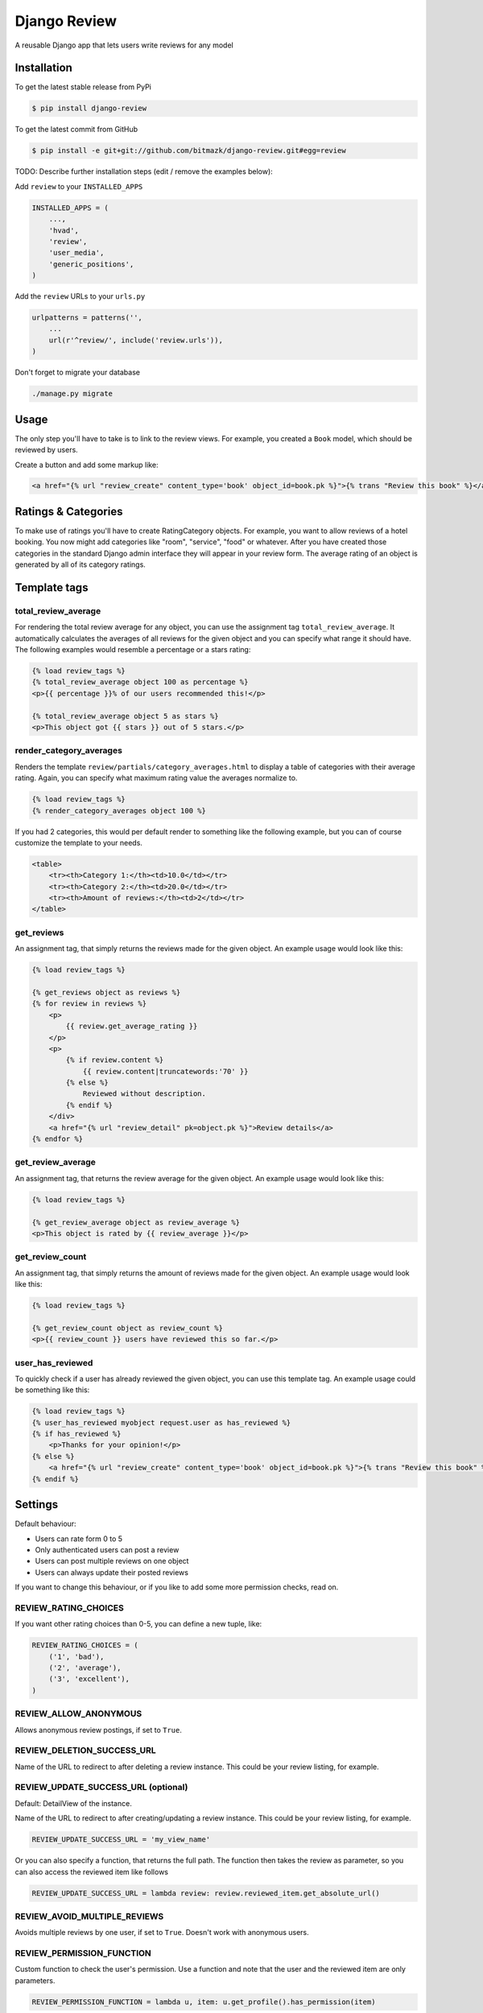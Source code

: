 Django Review
=============

A reusable Django app that lets users write reviews for any model

Installation
------------

To get the latest stable release from PyPi

.. code-block:: bash

    $ pip install django-review

To get the latest commit from GitHub

.. code-block:: bash

    $ pip install -e git+git://github.com/bitmazk/django-review.git#egg=review

TODO: Describe further installation steps (edit / remove the examples below):

Add ``review`` to your ``INSTALLED_APPS``

.. code-block:: python

    INSTALLED_APPS = (
        ...,
        'hvad',
        'review',
        'user_media',
        'generic_positions',
    )

Add the ``review`` URLs to your ``urls.py``

.. code-block:: python

    urlpatterns = patterns('',
        ...
        url(r'^review/', include('review.urls')),
    )

Don't forget to migrate your database

.. code-block:: bash

    ./manage.py migrate


Usage
-----

The only step you'll have to take is to link to the review views. For example,
you created a ``Book`` model, which should be reviewed by users.

Create a button and add some markup like:

.. code-block:: html

    <a href="{% url "review_create" content_type='book' object_id=book.pk %}">{% trans "Review this book" %}</a>


Ratings & Categories
--------------------

To make use of ratings you'll have to create RatingCategory objects. For example,
you want to allow reviews of a hotel booking. You now might add categories like
"room", "service", "food" or whatever. After you have created those categories
in the standard Django admin interface they will appear in your review form. The
average rating of an object is generated by all of its category ratings.

Template tags
-------------

total_review_average
++++++++++++++++++++

For rendering the total review average for any object, you can use the
assignment tag ``total_review_average``. It automatically calculates the
averages of all reviews for the given object and you can specify what range it
should have. The following examples would resemble a percentage or a stars
rating:

.. code-block:: html

    {% load review_tags %}
    {% total_review_average object 100 as percentage %}
    <p>{{ percentage }}% of our users recommended this!</p>

    {% total_review_average object 5 as stars %}
    <p>This object got {{ stars }} out of 5 stars.</p>


render_category_averages
++++++++++++++++++++++++

Renders the template ``review/partials/category_averages.html`` to display a
table of categories with their average rating.
Again, you can specify what maximum rating value the averages normalize to.

.. code-block:: html

    {% load review_tags %}
    {% render_category_averages object 100 %}


If you had 2 categories, this would per default render to something like the
following example, but you can of course customize the template to your needs.

.. code-block:: html

    <table>
        <tr><th>Category 1:</th><td>10.0</td></tr>
        <tr><th>Category 2:</th><td>20.0</td></tr>
        <tr><th>Amount of reviews:</th><td>2</td></tr>
    </table>


get_reviews
+++++++++++

An assignment tag, that simply returns the reviews made for the given object.
An example usage would look like this:

.. code-block:: html

    {% load review_tags %}

    {% get_reviews object as reviews %}
    {% for review in reviews %}
        <p>
            {{ review.get_average_rating }}
        </p>
        <p>
            {% if review.content %}
                {{ review.content|truncatewords:'70' }}
            {% else %}
                Reviewed without description.
            {% endif %}
        </div>
        <a href="{% url "review_detail" pk=object.pk %}">Review details</a>
    {% endfor %}


get_review_average
++++++++++++++++++

An assignment tag, that returns the review average for the given object. An
example usage would look like this:

.. code-block:: html

    {% load review_tags %}

    {% get_review_average object as review_average %}
    <p>This object is rated by {{ review_average }}</p>


get_review_count
++++++++++++++++

An assignment tag, that simply returns the amount of reviews made for the
given object. An example usage would look like this:

.. code-block:: html

    {% load review_tags %}

    {% get_review_count object as review_count %}
    <p>{{ review_count }} users have reviewed this so far.</p>


user_has_reviewed
+++++++++++++++++

To quickly check if a user has already reviewed the given object, you can use
this template tag. An example usage could be something like this:

.. code-block:: html

    {% load review_tags %}
    {% user_has_reviewed myobject request.user as has_reviewed %}
    {% if has_reviewed %}
        <p>Thanks for your opinion!</p>
    {% else %}
        <a href="{% url "review_create" content_type='book' object_id=book.pk %}">{% trans "Review this book" %}</a>
    {% endif %}


Settings
--------

Default behaviour:

* Users can rate form 0 to 5
* Only authenticated users can post a review
* Users can post multiple reviews on one object
* Users can always update their posted reviews

If you want to change this behaviour, or if you like to add some more
permission checks, read on.

REVIEW_RATING_CHOICES
+++++++++++++++++++++

If you want other rating choices than 0-5, you can define a new tuple, like:

.. code-block:: python

    REVIEW_RATING_CHOICES = (
        ('1', 'bad'),
        ('2', 'average'),
        ('3', 'excellent'),
    )


REVIEW_ALLOW_ANONYMOUS
++++++++++++++++++++++

Allows anonymous review postings, if set to ``True``.


REVIEW_DELETION_SUCCESS_URL
+++++++++++++++++++++++++++

Name of the URL to redirect to after deleting a review instance. This could
be your review listing, for example.


REVIEW_UPDATE_SUCCESS_URL (optional)
++++++++++++++++++++++++++++++++++++

Default: DetailView of the instance.

Name of the URL to redirect to after creating/updating a review instance.
This could be your review listing, for example.

.. code-block:: python

    REVIEW_UPDATE_SUCCESS_URL = 'my_view_name'


Or you can also specify a function, that returns the full path. The function
then takes the review as parameter, so you can also access the reviewed item
like follows

.. code-block:: python

    REVIEW_UPDATE_SUCCESS_URL = lambda review: review.reviewed_item.get_absolute_url()



REVIEW_AVOID_MULTIPLE_REVIEWS
+++++++++++++++++++++++++++++

Avoids multiple reviews by one user, if set to ``True``.
Doesn't work with anonymous users.


REVIEW_PERMISSION_FUNCTION
++++++++++++++++++++++++++

Custom function to check the user's permission. Use a function and note that
the user and the reviewed item are only parameters.

.. code-block:: python

    REVIEW_PERMISSION_FUNCTION = lambda u, item: u.get_profile().has_permission(item)


REVIEW_UPDATE_PERIOD
++++++++++++++++++++

You can limit the period, in which a user is able to update old reviews.
Make sure to use minutes, e.g. 2880 for 48 hours.


REVIEW_CUSTOM_FORM
++++++++++++++++++

You can create your own review form (e.g. if you want to make use of the review
extra info). Just name it.

.. code-block:: python

    REVIEW_CUSTOM_FORM = 'myapp.forms.MyCustomReviewForm'

Take a look at the included test app to get an example.

You can also use a custom form to add another content object to the review
instance.


REVIEW_FORM_CHOICE_WIDGET
+++++++++++++++++++++++++

If you only want to override Django's default widget for the used
``ChoiceField``, that is used in the form, you can specify this optional
setting.

.. code-block:: python

    # this would use a RadioSelect instead of the default Select
    REVIEW_FORM_CHOICE_WIDGET = 'django.forms.widgets.RadioSelect'

REVIEW_HIDE_UNVERIFIED
++++++++++++++++++++++

When listing reviews in templates if you want to hide unverified reviews you can use
this setting. They will still be computed in the average.

.. code-block:: python

    REVIEW_FORM_CHOICE_WIDGET = True

Contribute
----------

If you want to contribute to this project, please perform the following steps

.. code-block:: bash

    # Fork this repository
    # Clone your fork
    $ mkvirtualenv -p python2.7 django-review
    $ python setup.py install
    $ pip install -r dev_requirements.txt

    $ git co -b feature_branch master
    # Implement your feature and tests
    $ git add . && git commit
    $ git push -u origin feature_branch
    # Send us a pull request for your feature branch
